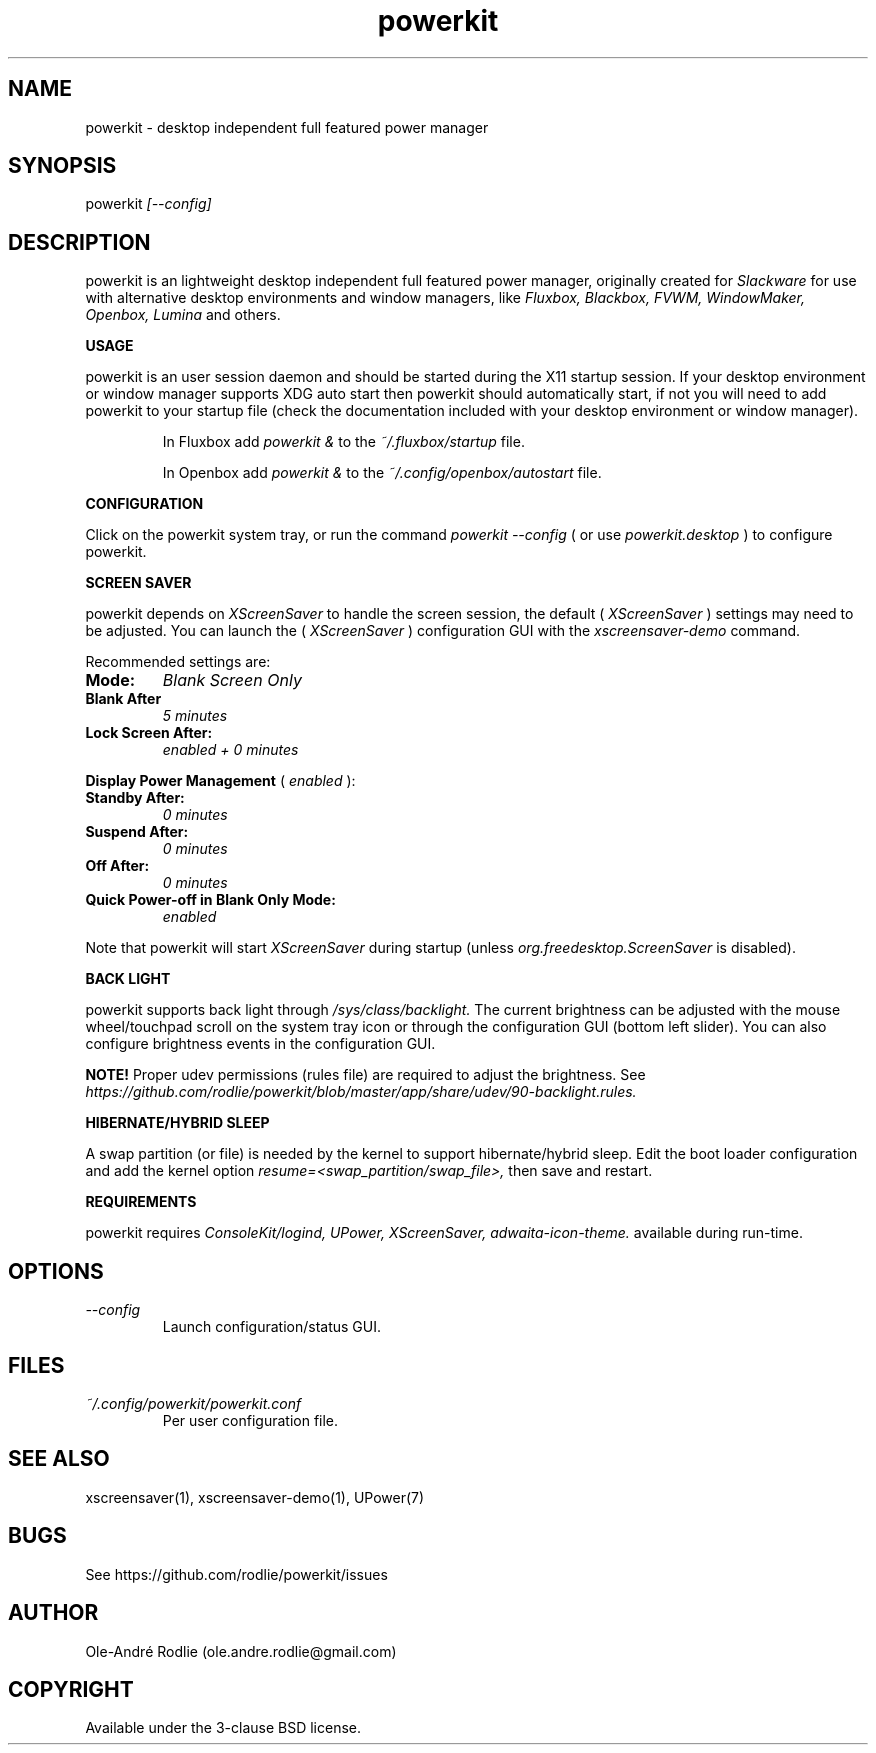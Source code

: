 .TH powerkit 1 "PowerKit Documentation"
.SH NAME
powerkit -\ desktop independent full featured power manager
.SH SYNOPSIS
powerkit
.I [--config]
.SH DESCRIPTION
powerkit is an lightweight desktop independent full featured power manager, originally created for
.I Slackware
for use with alternative desktop environments and window managers, like
.I Fluxbox, Blackbox, FVWM, WindowMaker, Openbox, Lumina
and others.

.PP
.B USAGE
.PP
powerkit is an user session daemon and should be started during the X11 startup session. If your desktop environment or window manager supports XDG auto start then powerkit should automatically start, if not you will need to add powerkit to your startup file (check the documentation included with your desktop environment or window manager).

.IP
In Fluxbox add
.I powerkit &
to the
.I ~/.fluxbox/startup
file.

.IP
In Openbox add
.I powerkit &
to the
.I ~/.config/openbox/autostart
file.

.PP
.B CONFIGURATION
.PP
Click on the powerkit system tray, or run the command
.I powerkit --config
( or use
.I powerkit.desktop
) to configure powerkit.

.PP
.B SCREEN SAVER
.PP
powerkit depends on
.I XScreenSaver
to handle the screen session, the default (
.I XScreenSaver
) settings may need to be adjusted. You can launch the (
.I XScreenSaver
) configuration GUI with the
.I xscreensaver-demo
command.

.PP
Recommended settings are:

.TP
.B Mode:
.I Blank Screen Only
.TP
.B Blank After
.I 5 minutes
.TP
.B Lock Screen After:
.I enabled + 0 minutes
.PP
.B Display Power Management
(
.I enabled
):
.TP
.B Standby After:
.I 0 minutes
.TP
.B Suspend After:
.I 0 minutes
.TP
.B Off After:
.I 0 minutes
.TP
.B Quick Power-off in Blank Only Mode:
.I enabled
.PP
Note that powerkit will start
.I XScreenSaver
during startup (unless
.I org.freedesktop.ScreenSaver
is disabled).

.PP
.B BACK LIGHT
.PP
powerkit supports back light through
.I /sys/class/backlight.
The current brightness can be adjusted with the mouse wheel/touchpad scroll on the system tray icon or through the configuration GUI (bottom left slider). You can also configure brightness events in the configuration GUI.
.PP
.B NOTE!
Proper udev permissions (rules file) are required to adjust the brightness. See
.I https://github.com/rodlie/powerkit/blob/master/app/share/udev/90-backlight.rules.

.PP
.B HIBERNATE/HYBRID SLEEP
.PP
A swap partition (or file) is needed by the kernel to support hibernate/hybrid sleep. Edit the boot loader configuration and add the kernel option
.I resume=<swap_partition/swap_file>,
then save and restart.

.PP
.B REQUIREMENTS
.PP
powerkit requires
.I ConsoleKit/logind, UPower, XScreenSaver, adwaita-icon-theme.
available during run-time.

.SH OPTIONS
.TP
.I --config
Launch configuration/status GUI.

.SH FILES
.I ~/.config/powerkit/powerkit.conf
.RS
Per user configuration file.
.RE

.SH SEE ALSO
xscreensaver(1), xscreensaver-demo(1), UPower(7)
.SH BUGS
See https://github.com/rodlie/powerkit/issues

.SH AUTHOR
Ole-André Rodlie (ole.andre.rodlie@gmail.com)

.SH COPYRIGHT
Available under the 3-clause BSD license.
